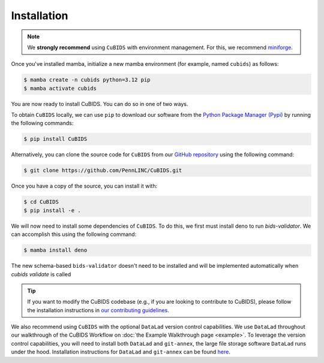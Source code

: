 .. highlight:: shell

.. _installationpage:

============
Installation
============

.. note::
    We **strongly recommend** using ``CuBIDS`` with environment management.
    For this, we recommend `miniforge <https://github.com/conda-forge/miniforge>`_.

Once you've installed mamba,
initialize a new mamba environment (for example, named ``cubids``) as follows:

.. code-block:: console

    $ mamba create -n cubids python=3.12 pip
    $ mamba activate cubids

You are now ready to install CuBIDS.
You can do so in one of two ways.

To obtain ``CuBIDS`` locally, we can use ``pip`` to download our software from the
`Python Package Manager (Pypi) <https://pypi.org/project/cubids/>`_ by running the following commands:

.. code-block:: console

    $ pip install CuBIDS

Alternatively, you can clone the source code for ``CuBIDS`` from our `GitHub repository`_ using the following command:

.. code-block:: console

    $ git clone https://github.com/PennLINC/CuBIDS.git

Once you have a copy of the source, you can install it with:

.. code-block:: console

    $ cd CuBIDS
    $ pip install -e .


We will now need to install some dependencies of ``CuBIDS``.
To do this, we first must install deno to run `bids-validator`.
We can accomplish this using the following command:

.. code-block:: console

    $ mamba install deno

The new schema-based ``bids-validator`` doesn't need to be installed 
and will be implemented automatically when `cubids validate` is called


.. tip::
   If you want to modify the CuBIDS codebase
   (e.g., if you are looking to contribute to CuBIDS),
   please follow the installation instructions in
   `our contributing guidelines <https://github.com/PennLINC/CuBIDS/blob/main/CONTRIBUTING.rst>`_.


We also recommend using ``CuBIDS`` with the optional ``DataLad`` version control capabilities.
We use ``DataLad`` throughout our walkthrough of the CuBIDS Workflow on
:doc:`the Example Walkthrough page <example>`.
To leverage the version control capabilities,
you will need to install both ``DataLad`` and ``git-annex``,
the large file storage software ``DataLad`` runs under the hood.
Installation instructions for ``DataLad`` and ``git-annex`` can be found
`here <https://handbook.datalad.org/en/latest/intro/installation.html>`_.

.. _GitHub repository: https://github.com/PennLINC/CuBIDS
